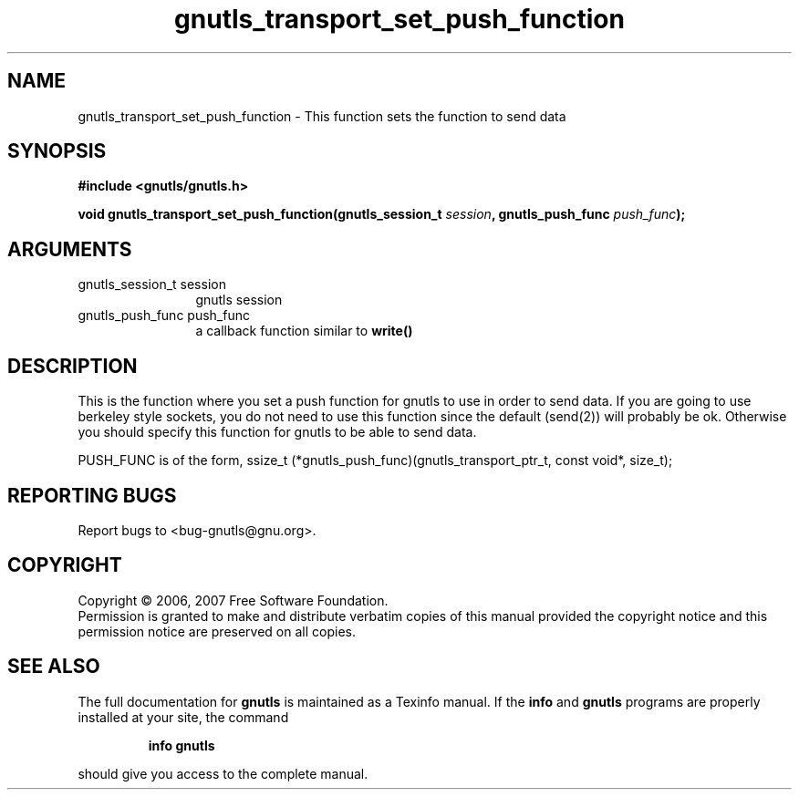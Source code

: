 .\" DO NOT MODIFY THIS FILE!  It was generated by gdoc.
.TH "gnutls_transport_set_push_function" 3 "2.2.0" "gnutls" "gnutls"
.SH NAME
gnutls_transport_set_push_function \- This function sets the function to send data
.SH SYNOPSIS
.B #include <gnutls/gnutls.h>
.sp
.BI "void gnutls_transport_set_push_function(gnutls_session_t " session ", gnutls_push_func " push_func ");"
.SH ARGUMENTS
.IP "gnutls_session_t session" 12
gnutls session
.IP "gnutls_push_func push_func" 12
a callback function similar to \fBwrite()\fP
.SH "DESCRIPTION"
This is the function where you set a push function for gnutls
to use in order to send data. If you are going to use berkeley style
sockets, you do not need to use this function since
the default (send(2)) will probably be ok. Otherwise you should
specify this function for gnutls to be able to send data.

PUSH_FUNC is of the form, 
ssize_t (*gnutls_push_func)(gnutls_transport_ptr_t, const void*, size_t);
.SH "REPORTING BUGS"
Report bugs to <bug-gnutls@gnu.org>.
.SH COPYRIGHT
Copyright \(co 2006, 2007 Free Software Foundation.
.br
Permission is granted to make and distribute verbatim copies of this
manual provided the copyright notice and this permission notice are
preserved on all copies.
.SH "SEE ALSO"
The full documentation for
.B gnutls
is maintained as a Texinfo manual.  If the
.B info
and
.B gnutls
programs are properly installed at your site, the command
.IP
.B info gnutls
.PP
should give you access to the complete manual.
